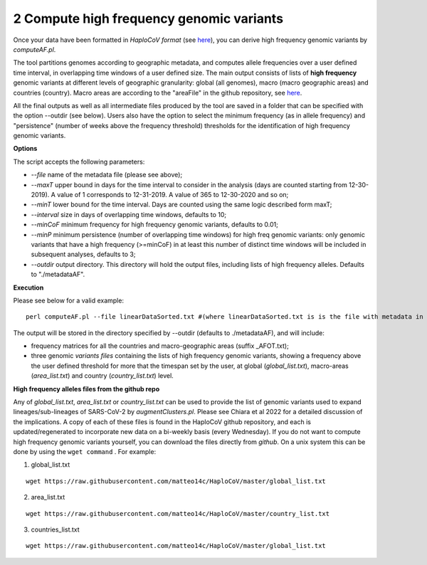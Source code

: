 2 Compute high frequency genomic variants
=========================================

Once your data have been formatted in *HaploCoV format* (see `here <https://haplocov.readthedocs.io/en/latest/metadata.html#formatting-the-input>`_), you can derive high frequency genomic variants by *computeAF.pl*.

The tool partitions genomes according to geographic metadata, and computes allele frequencies over a user defined time interval, in overlapping time windows of a user defined size. The main output consists of lists of **high frequency** genomic variants at different levels of geographic granularity: global (all genomes), macro (macro geographic areas) and countries (country). Macro areas are according to the "areaFile" in the github repository, see  `here <https://haplocov.readthedocs.io/en/latest/metadata.html#geography-and-places>`_. 

All the final outputs as well as all intermediate files produced by the tool are saved in a folder that can be specified with the option --outdir (see below). Users also have the option to select the minimum frequency (as in allele frequency) and "persistence" (number of weeks above the frequency threshold) thresholds for the identification of high frequency genomic variants.

**Options**

The script accepts the following parameters:

* *--file* name of the metadata file (please see above); 
* *--maxT* upper bound in days for the time interval to consider in the analysis (days are counted starting from 12-30-2019). A value of 1 corresponds to 12-31-2019. A value of 365 to 12-30-2020 and so on; 
* *--minT* lower bound for the time interval. Days are counted using the same logic described form maxT;
* *--interval*  size in days of overlapping time windows, defaults to 10;
* *--minCoF* minimum frequency for high frequency genomic variants, defaults to 0.01; 
* *--minP* minimum persistence (number of overlapping time windows) for high freq genomic variants: only genomic variants that have a high frequency (>=minCoF) in at least this number of distinct time windows will be included in subsequent analyses, defaults to 3;
* *--outdir*  output directory. This directory will hold the output files, including lists of high frequency alleles. Defaults to "./metadataAF".

**Execution**

Please see below for a valid example:

::

 perl computeAF.pl --file linearDataSorted.txt #(where linearDataSorted.txt is is the file with metadata in HaploCoV format)


The output will be stored in the directory specified by --outdir (defaults to ./metadataAF), and will include:

* frequency matrices for all the countries and macro-geographic areas (suffix \_AFOT.txt);
* three  genomic *variants files* containing the lists of high frequency genomic variants, showing a frequency above the user defined threshold for more that the timespan set by the user, at global (*global_list.txt*), macro-areas (*area_list.txt*) and country (*country_list.txt*) level.


**High frequency alleles files from the github repo**

Any of *global_list.txt*, *area_list.txt* or *country_list.txt* can be used to provide the list of genomic variants used to expand lineages/sub-lineages of SARS-CoV-2 by *augmentClusters.pl*.  Please see Chiara et al 2022 for a detailed discussion of the implications. 
A copy of each of these files is found in the HaploCoV github repository, and each is updated/regenerated to incorporate new data on a bi-weekly basis (every Wednesday). If you do not want to compute high frequency genomic variants yourself, you can download the files directly from *github*. On a unix system this can be done by using the ``wget command`` .
For example:

1. global_list.txt 

::

 wget https://raw.githubusercontent.com/matteo14c/HaploCoV/master/global_list.txt


2. area_list.txt 

::

 wget https://raw.githubusercontent.com/matteo14c/HaploCoV/master/country_list.txt

3. countries_list.txt 

::

 wget https://raw.githubusercontent.com/matteo14c/HaploCoV/master/global_list.txt
